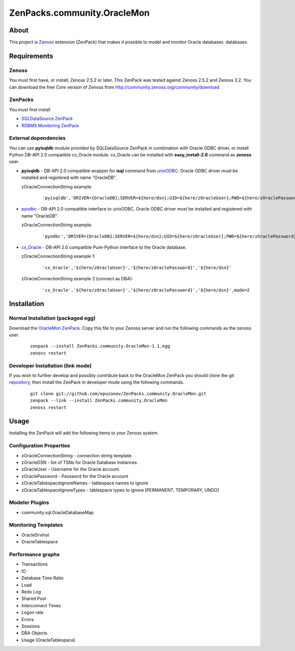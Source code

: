 ================================
ZenPacks.community.OracleMon
================================

About
=====

This project is `Zenoss <http://www.zenoss.com/>`_ extension (ZenPack) that
makes it possible to model and monitor Oracle databases.
databases.

Requirements
============

Zenoss
------

You must first have, or install, Zenoss 2.5.2 or later. This ZenPack was tested
against Zenoss 2.5.2 and Zenoss 3.2. You can download the free Core version of
Zenoss from http://community.zenoss.org/community/download

ZenPacks
--------

You must first install

- `SQLDataSource ZenPack <http://community.zenoss.org/docs/DOC-5913>`_
- `RDBMS Monitoring ZenPack <http://community.zenoss.org/docs/DOC-3447>`_

External dependencies
---------------------

You can use **pyisqldb** module provided by SQLDataSource ZenPack in combination
with Oracle ODBC driver, or install Python DB-API 2.0 compatible cx_Oracle
module. cx_Oracle can be installed with **easy_install-2.6** command as
**zenoss** user.

- **pyisqldb** - DB-API 2.0 compatible wrapper for **isql** command from
  `unixODBC <http://www.unixodbc.org/>`_. Oracle ODBC driver must be
  installed and registered with name "OracleDB".

  zOracleConnectionString example:

      ::

          'pyisqldb','DRIVER={OracleDB};SERVER=${here/dsn};UID=${here/zOracleUser};PWD=${here/zOraclePassword}',ansi=True

- `pyodbc <http://code.google.com/p/pyodbc/>`_ - DB-API 2.0 compatible interface
  to unixODBC. Oracle ODBC driver must be installed and registered with name
  "OracleDB".

  zOracleConnectionString example:

      ::

          'pyodbc','DRIVER={OracleDB};SERVER=${here/dsn};UID=${here/zOracleUser};PWD=${here/zOraclePassword}',ansi=True

- `cx_Oracle <http://cx-oracle.sourceforge.net/>`_ - DB-API 2.0 compatible Pure-Python
  interface to the Oracle database.

  zOracleConnectionString example 1:

      ::

          'cx_Oracle','${here/zOracleUser}','${here/zOraclePassword}','${here/dsn}'

  zOracleConnectionString example 2 (connect as DBA):

      ::

          'cx_Oracle','${here/zOracleUser}','${here/zOraclePassword}','${here/dsn}',mode=2

Installation
============

Normal Installation (packaged egg)
----------------------------------

Download the `OracleMon ZenPack <http://community.zenoss.org/docs/DOC-10244>`_.
Copy this file to your Zenoss server and run the following commands as the zenoss
user.

    ::

        zenpack --install ZenPacks.community.OracleMon-1.1.egg
        zenoss restart

Developer Installation (link mode)
----------------------------------

If you wish to further develop and possibly contribute back to the OracleMon
ZenPack you should clone the git `repository <https://github.com/epuzanov/ZenPacks.community.OracleMon>`_,
then install the ZenPack in developer mode using the following commands.

    ::

        git clone git://github.com/epuzanov/ZenPacks.community.OracleMon.git
        zenpack --link --install ZenPacks.community.OracleMon
        zenoss restart


Usage
=====

Installing the ZenPack will add the following items to your Zenoss system.

Configuration Properties
------------------------

- zOracleConnectionString - connection string template.
- zOracleDSN - list of TSNs for Oracle Database Instances.
- zOracleUser - Username for the Oracle account.
- zOraclePassword - Password for the Oracle account
- zOracleTablespaceIgnoreNames - tablespace names to ignore
- zOracleTablespaceIgnoreTypes - tablespace types to ignore [PERMANENT, TEMPORARY, UNDO]

Modeler Plugins
---------------

- community.sql.OracleDatabaseMap

Monitoring Templates
--------------------

- OracleSrvInst
- OracleTablespace

Performance graphs
------------------

- Transactions
- IO
- Database Time Ratio
- Load
- Redo Log
- Shared Pool
- Interconnect Times
- Logon rate
- Errors
- Sessions
- DBA Objects
- Usage (OracleTablespace)

